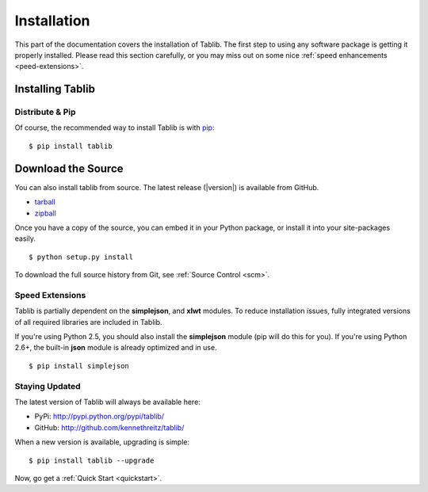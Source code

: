 .. _install:
Installation
============

This part of the documentation covers the installation of Tablib. The first step to using any software package is getting it properly installed. Please read this section carefully, or you may miss out on some nice  :ref:`speed enhancements <peed-extensions>`.


.. _installing:

-----------------
Installing Tablib
-----------------

Distribute & Pip
----------------

Of course, the recommended way to install Tablib is with `pip <http://www.pip-installer.org/>`_::

    $ pip install tablib


-------------------
Download the Source
-------------------

You can also install tablib from source. The latest release (|version|) is available from GitHub.

* tarball_
* zipball_

.. _
Once you have a copy of the source, you can embed it in your Python package, or install it into your site-packages easily. ::

    $ python setup.py install


To download the full source history from Git, see :ref:`Source Control <scm>`.

.. _tarball: http://github.com/kennethreitz/tablib/tarball/master
.. _zipball: http://github.com/kennethreitz/tablib/zipball/master


.. _speed-extensions:
Speed Extensions
----------------

.. versionadded:: 0.8.5

Tablib is partially dependent on the **simplejson**, and **xlwt** modules. To reduce installation issues, fully integrated versions of all required libraries are included in Tablib.

If you're using Python 2.5, you should also install the **simplejson** module (pip will do this for you). If you're using Python 2.6+, the built-in **json** module is already optimized and in use. ::

    $ pip install simplejson



.. _updates:
Staying Updated
---------------

The latest version of Tablib will always be available here:

* PyPi: http://pypi.python.org/pypi/tablib/
* GitHub: http://github.com/kennethreitz/tablib/

When a new version is available, upgrading is simple::

    $ pip install tablib --upgrade


Now, go get a :ref:`Quick Start <quickstart>`.
